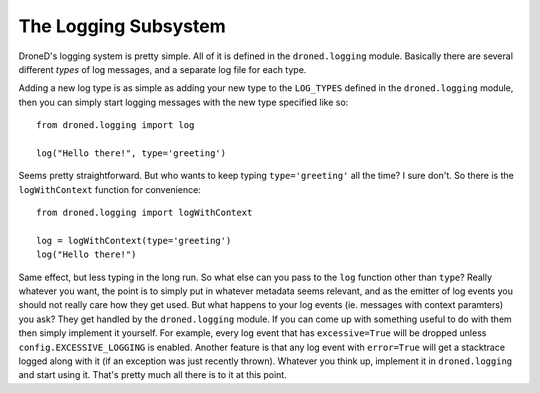 The Logging Subsystem
*********************

DroneD's logging system is pretty simple. All of it is defined in the
``droned.logging`` module. Basically there are several different
*types* of log messages, and a separate log file for each type.

Adding a new log type is as simple as adding your new type to the ``LOG_TYPES``
defined in the ``droned.logging`` module, then you can simply start
logging messages with the new type specified like so::

  from droned.logging import log

  log("Hello there!", type='greeting')

Seems pretty straightforward. But who wants to keep typing ``type='greeting'``
all the time? I sure don't. So there is the ``logWithContext`` function for
convenience::

  from droned.logging import logWithContext

  log = logWithContext(type='greeting')
  log("Hello there!")

Same effect, but less typing in the long run. So what else can you pass to the
``log`` function other than ``type``? Really whatever you want, the point is to
simply put in whatever metadata seems relevant, and as the emitter of log events
you should not really care how they get used. But what happens to your log
events (ie. messages with context paramters) you ask? They get handled by
the ``droned.logging`` module. If you can come up with something useful to
do with them then simply implement it yourself. For example, every log event
that has ``excessive=True`` will be dropped unless ``config.EXCESSIVE_LOGGING``
is enabled. Another feature is that any log event with ``error=True`` will get
a stacktrace logged along with it (if an exception was just recently thrown).
Whatever you think up, implement it in ``droned.logging`` and start using
it. That's pretty much all there is to it at this point.
